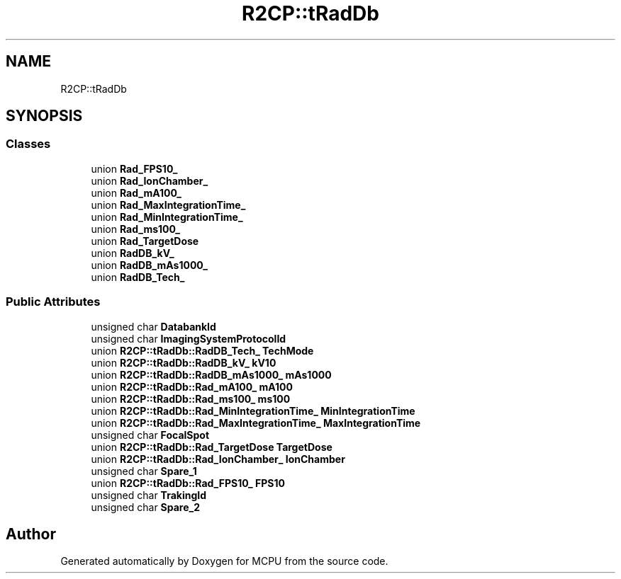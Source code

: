 .TH "R2CP::tRadDb" 3 "Mon Sep 30 2024" "MCPU" \" -*- nroff -*-
.ad l
.nh
.SH NAME
R2CP::tRadDb
.SH SYNOPSIS
.br
.PP
.SS "Classes"

.in +1c
.ti -1c
.RI "union \fBRad_FPS10_\fP"
.br
.ti -1c
.RI "union \fBRad_IonChamber_\fP"
.br
.ti -1c
.RI "union \fBRad_mA100_\fP"
.br
.ti -1c
.RI "union \fBRad_MaxIntegrationTime_\fP"
.br
.ti -1c
.RI "union \fBRad_MinIntegrationTime_\fP"
.br
.ti -1c
.RI "union \fBRad_ms100_\fP"
.br
.ti -1c
.RI "union \fBRad_TargetDose\fP"
.br
.ti -1c
.RI "union \fBRadDB_kV_\fP"
.br
.ti -1c
.RI "union \fBRadDB_mAs1000_\fP"
.br
.ti -1c
.RI "union \fBRadDB_Tech_\fP"
.br
.in -1c
.SS "Public Attributes"

.in +1c
.ti -1c
.RI "unsigned char \fBDatabankId\fP"
.br
.ti -1c
.RI "unsigned char \fBImagingSystemProtocolId\fP"
.br
.ti -1c
.RI "union \fBR2CP::tRadDb::RadDB_Tech_\fP \fBTechMode\fP"
.br
.ti -1c
.RI "union \fBR2CP::tRadDb::RadDB_kV_\fP \fBkV10\fP"
.br
.ti -1c
.RI "union \fBR2CP::tRadDb::RadDB_mAs1000_\fP \fBmAs1000\fP"
.br
.ti -1c
.RI "union \fBR2CP::tRadDb::Rad_mA100_\fP \fBmA100\fP"
.br
.ti -1c
.RI "union \fBR2CP::tRadDb::Rad_ms100_\fP \fBms100\fP"
.br
.ti -1c
.RI "union \fBR2CP::tRadDb::Rad_MinIntegrationTime_\fP \fBMinIntegrationTime\fP"
.br
.ti -1c
.RI "union \fBR2CP::tRadDb::Rad_MaxIntegrationTime_\fP \fBMaxIntegrationTime\fP"
.br
.ti -1c
.RI "unsigned char \fBFocalSpot\fP"
.br
.ti -1c
.RI "union \fBR2CP::tRadDb::Rad_TargetDose\fP \fBTargetDose\fP"
.br
.ti -1c
.RI "union \fBR2CP::tRadDb::Rad_IonChamber_\fP \fBIonChamber\fP"
.br
.ti -1c
.RI "unsigned char \fBSpare_1\fP"
.br
.ti -1c
.RI "union \fBR2CP::tRadDb::Rad_FPS10_\fP \fBFPS10\fP"
.br
.ti -1c
.RI "unsigned char \fBTrakingId\fP"
.br
.ti -1c
.RI "unsigned char \fBSpare_2\fP"
.br
.in -1c

.SH "Author"
.PP 
Generated automatically by Doxygen for MCPU from the source code\&.
